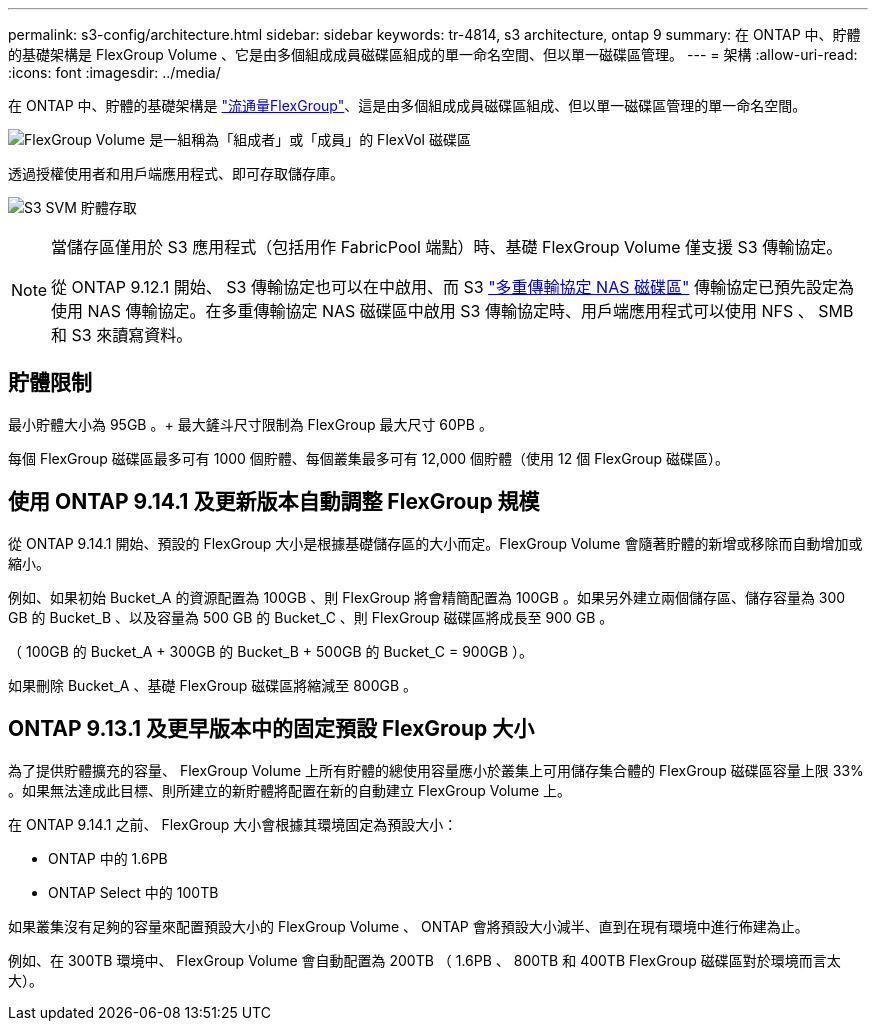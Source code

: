 ---
permalink: s3-config/architecture.html 
sidebar: sidebar 
keywords: tr-4814, s3 architecture, ontap 9 
summary: 在 ONTAP 中、貯體的基礎架構是 FlexGroup Volume 、它是由多個組成成員磁碟區組成的單一命名空間、但以單一磁碟區管理。 
---
= 架構
:allow-uri-read: 
:icons: font
:imagesdir: ../media/


[role="lead"]
在 ONTAP 中、貯體的基礎架構是 link:../flexgroup/definition-concept.html["流通量FlexGroup"]、這是由多個組成成員磁碟區組成、但以單一磁碟區管理的單一命名空間。

image:fg-overview-s3-config.gif["FlexGroup Volume 是一組稱為「組成者」或「成員」的 FlexVol 磁碟區"]

透過授權使用者和用戶端應用程式、即可存取儲存庫。

image:s3-svm-layout.png["S3 SVM 貯體存取"]

[NOTE]
====
當儲存區僅用於 S3 應用程式（包括用作 FabricPool 端點）時、基礎 FlexGroup Volume 僅支援 S3 傳輸協定。

從 ONTAP 9.12.1 開始、 S3 傳輸協定也可以在中啟用、而 S3 link:../s3-multiprotocol/index.html["多重傳輸協定 NAS 磁碟區"] 傳輸協定已預先設定為使用 NAS 傳輸協定。在多重傳輸協定 NAS 磁碟區中啟用 S3 傳輸協定時、用戶端應用程式可以使用 NFS 、 SMB 和 S3 來讀寫資料。

====


== 貯體限制

最小貯體大小為 95GB 。+ 最大鏟斗尺寸限制為 FlexGroup 最大尺寸 60PB 。

每個 FlexGroup 磁碟區最多可有 1000 個貯體、每個叢集最多可有 12,000 個貯體（使用 12 個 FlexGroup 磁碟區）。



== 使用 ONTAP 9.14.1 及更新版本自動調整 FlexGroup 規模

從 ONTAP 9.14.1 開始、預設的 FlexGroup 大小是根據基礎儲存區的大小而定。FlexGroup Volume 會隨著貯體的新增或移除而自動增加或縮小。

例如、如果初始 Bucket_A 的資源配置為 100GB 、則 FlexGroup 將會精簡配置為 100GB 。如果另外建立兩個儲存區、儲存容量為 300 GB 的 Bucket_B 、以及容量為 500 GB 的 Bucket_C 、則 FlexGroup 磁碟區將成長至 900 GB 。

（ 100GB 的 Bucket_A + 300GB 的 Bucket_B + 500GB 的 Bucket_C = 900GB ）。

如果刪除 Bucket_A 、基礎 FlexGroup 磁碟區將縮減至 800GB 。



== ONTAP 9.13.1 及更早版本中的固定預設 FlexGroup 大小

為了提供貯體擴充的容量、 FlexGroup Volume 上所有貯體的總使用容量應小於叢集上可用儲存集合體的 FlexGroup 磁碟區容量上限 33% 。如果無法達成此目標、則所建立的新貯體將配置在新的自動建立 FlexGroup Volume 上。

在 ONTAP 9.14.1 之前、 FlexGroup 大小會根據其環境固定為預設大小：

* ONTAP 中的 1.6PB
* ONTAP Select 中的 100TB


如果叢集沒有足夠的容量來配置預設大小的 FlexGroup Volume 、 ONTAP 會將預設大小減半、直到在現有環境中進行佈建為止。

例如、在 300TB 環境中、 FlexGroup Volume 會自動配置為 200TB （ 1.6PB 、 800TB 和 400TB FlexGroup 磁碟區對於環境而言太大）。
